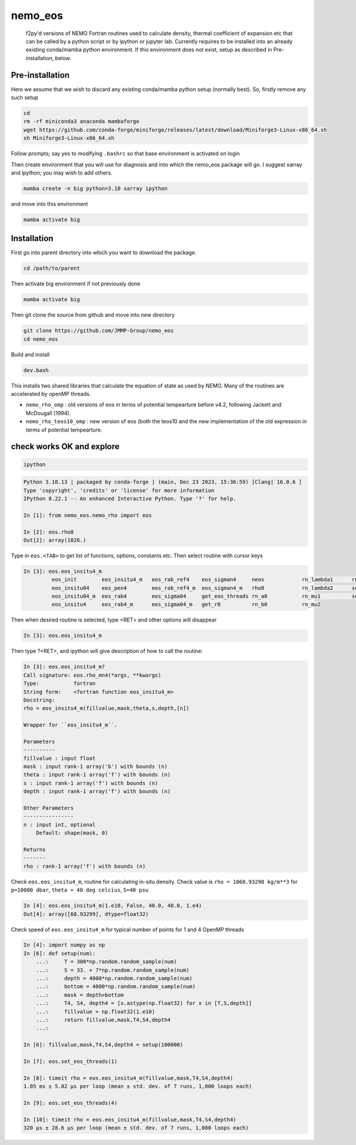 .. These are examples of badges you might want to add to your README:
   please update the URLs accordingly

    .. image:: https://api.cirrus-ci.com/github/<USER>/nemo_eos.svg?branch=main
        :alt: Built Status
        :target: https://cirrus-ci.com/github/<USER>/nemo_eos
    .. image:: https://readthedocs.org/projects/nemo_eos/badge/?version=latest
        :alt: ReadTheDocs
        :target: https://nemo_eos.readthedocs.io/en/stable/
    .. image:: https://img.shields.io/coveralls/github/<USER>/nemo_eos/main.svg
        :alt: Coveralls
        :target: https://coveralls.io/r/<USER>/nemo_eos
    .. image:: https://img.shields.io/pypi/v/nemo_eos.svg
        :alt: PyPI-Server
        :target: https://pypi.org/project/nemo_eos/
    .. image:: https://img.shields.io/conda/vn/conda-forge/nemo_eos.svg
        :alt: Conda-Forge
        :target: https://anaconda.org/conda-forge/nemo_eos
    .. image:: https://pepy.tech/badge/nemo_eos/month
        :alt: Monthly Downloads
        :target: https://pepy.tech/project/nemo_eos
    .. image:: https://img.shields.io/twitter/url/http/shields.io.svg?style=social&label=Twitter
        :alt: Twitter
        :target: https://twitter.com/nemo_eos
    .. image:: https://img.shields.io/badge/-PyScaffold-005CA0?logo=pyscaffold
       :alt: Project generated with PyScaffold
       :target: https://pyscaffold.org/

********
nemo_eos
********


    f2py'd versions of NEMO Fortran routines used to calculate density, thermal coefficient of expansion etc that can be called by a python script or by ipython or jupyter lab. Currently requires to be installed into an already existing  conda/mamba python environment. If this environment does not exist, setup as described in  Pre-installation, below.


Pre-installation
================
Here we assume that we wish to discard any  existing conda/mamba python setup (normally best). So, firstly remove any such setup

.. code-block :: bash

   cd
   rm -rf miniconda3 anaconda mambaforge
   wget https://github.com/conda-forge/miniforge/releases/latest/download/Miniforge3-Linux-x86_64.sh
   sh Miniforge3-Linux-x86_64.sh

Follow prompts; say yes to modifying ``.bashrc`` so that base environment is activated on login

Then create environment that you will use for diagnosis and into which the nemo_eos package will go. I suggest xarray and ipython; you may wish to add others.

.. code-block :: bash

   mamba create -n big python=3.10 xarray ipython

and move into this environment

.. code-block :: bash

   mamba activate big
   


Installation
============

First go into parent directory into which you want to download the package.
  
.. code-block :: bash

   cd /path/to/parent

Then activate big environment if not previously done

.. code-block :: bash

   mamba activate big

Then git clone the source from github and move into new directory

.. code-block :: bash

   git clone https://github.com/JMMP-Group/nemo_eos
   cd nemo_eos

Build and install

.. code-block :: bash

   dev.bash

This installs two shared libraries that calculate the equation of state as used by NEMO. Many of the routines are accelerated by openMP threads.

- ``nemo_rho_omp``        :  old versions of eos in terms of potential tempearture before v4.2, following Jackett and McDougall (1994).
- ``nemo_rho_teos10_omp`` :  new version of eos (both the teos10 and the new implementation of the old expression in terms of potential tempearture.




check works OK and explore
==========================

.. code-block :: bash

   ipython

.. code-block :: python

   Python 3.10.13 | packaged by conda-forge | (main, Dec 23 2023, 15:36:59) [Clang| 16.0.6 ]
   Type 'copyright', 'credits' or 'license' for more information
   IPython 8.22.1 -- An enhanced Interactive Python. Type '?' for help.

   In [1]: from nemo_eos.nemo_rho import eos

   In [2]: eos.rho0
   Out[2]: array(1026.)

Type in ``eos.<TAB>`` to get list of functions, options, constants etc. Then select routine with cursor keys

.. code-block :: python

   In [3]: eos.eos_insitu4_m
            eos_init        eos_insitu4_m   eos_rab_ref4    eos_sigman4     neos            rn_lambda1      rn_nu          
            eos_insitu04    eos_pen4        eos_rab_ref4_m  eos_sigman4_m   rho0            rn_lambda2      set_eos        
            eos_insitu04_m  eos_rab4        eos_sigma04     get_eos_threads rn_a0           rn_mu1          set_eos_threads
            eos_insitu4     eos_rab4_m      eos_sigma04_m   get_r0          rn_b0           rn_mu2 
Then when desired routine is selected, type <RET> and other options will disappear

.. code-block :: python

   In [3]: eos.eos_insitu4_m

Then type ?<RET>, and ipython will give description of how to call the routine:

.. code-block :: python

   In [3]: eos.eos_insitu4_m?
   Call signature: eos.rho_mn4(*args, **kwargs)
   Type:           fortran
   String form:    <fortran function eos_insitu4_m>
   Docstring:     
   rho = eos_insitu4_m(fillvalue,mask,theta,s,depth,[n])

   Wrapper for ``eos_insitu4_m``.

   Parameters
   ----------
   fillvalue : input float
   mask : input rank-1 array('b') with bounds (n)
   theta : input rank-1 array('f') with bounds (n)
   s : input rank-1 array('f') with bounds (n)
   depth : input rank-1 array('f') with bounds (n)

   Other Parameters
   ----------------
   n : input int, optional
       Default: shape(mask, 0)

   Returns
   -------
   rho : rank-1 array('f') with bounds (n)


Check ``eos.eos_insitu4_m``, routine for calculating in-situ density. Check value is ``rho = 1060.93298 kg/m**3`` for ``p=10000 dbar``, ``theta = 40 deg celcius``, ``S=40 psu``

.. code-block :: python

   In [4]: eos.eos_insitu4_m(1.e10, False, 40.0, 40.0, 1.e4)
   Out[4]: array([60.93299], dtype=float32)

Check speed of ``eos.eos_insitu4_m`` for typical number of points for 1 and 4 OpenMP threads

.. code-block :: python

   In [4]: import numpy as np
   In [6]: def setup(num):
       ...:     T = 300*np.random.random_sample(num)
       ...:     S = 33. + 7*np.random.random_sample(num)
       ...:     depth = 4000*np.random.random_sample(num)
       ...:     bottom = 4000*np.random.random_sample(num)
       ...:     mask = depth>bottom
       ...:     T4, S4, depth4 = [x.astype(np.float32) for x in [T,S,depth]]
       ...:     fillvalue = np.float32(1.e10)
       ...:     return fillvalue,mask,T4,S4,depth4
       ...:

   In [6]: fillvalue,mask,T4,S4,depth4 = setup(100000)

   In [7]: eos.set_eos_threads(1)

   In [8]: timeit rho = eos.eos_insitu4_m(fillvalue,mask,T4,S4,depth4)
   1.05 ms ± 5.82 µs per loop (mean ± std. dev. of 7 runs, 1,000 loops each)

   In [9]: eos.set_eos_threads(4)
   
   In [10]: timeit rho = eos.eos_insitu4_m(fillvalue,mask,T4,S4,depth4)
   320 µs ± 28.6 µs per loop (mean ± std. dev. of 7 runs, 1,000 loops each)   













